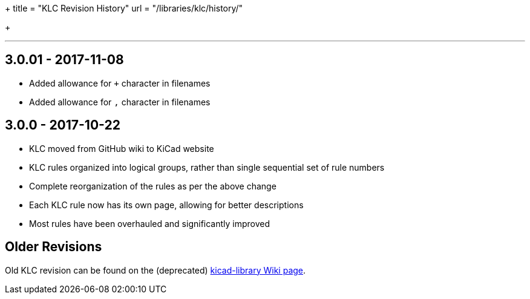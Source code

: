 +++
title = "KLC Revision History"
url = "/libraries/klc/history/"

+++

---

== 3.0.01 - 2017-11-08
* Added allowance for `+` character in filenames
* Added allowance for `,` character in filenames 

== 3.0.0 - 2017-10-22
* KLC moved from GitHub wiki to KiCad website
* KLC rules organized into logical groups, rather than single sequential set of rule numbers
* Complete reorganization of the rules as per the above change
* Each KLC rule now has its own page, allowing for better descriptions
* Most rules have been overhauled and significantly improved

== Older Revisions

Old KLC revision can be found on the (deprecated) link:https://github.com/KiCad/kicad-library/wiki/Kicad-Library-Convention[kicad-library Wiki page].